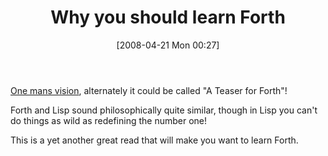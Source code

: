 #+POSTID: 110
#+DATE: [2008-04-21 Mon 00:27]
#+OPTIONS: toc:nil num:nil todo:nil pri:nil tags:nil ^:nil TeX:nil
#+CATEGORY: Link
#+TAGS: Programming Language, forth
#+TITLE: Why you should learn Forth

[[http://hcsw.org/reading/forth.txt][One mans vision]], alternately it could be called "A Teaser for Forth"!

Forth and Lisp sound philosophically quite similar, though in Lisp you can't do things as wild as redefining the number one! 

This is a yet another great read that will make you want to learn Forth.



